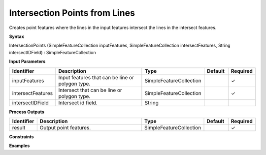 .. _intersectionpoints:

Intersection Points from Lines
==============================

Creates point features where the lines in the input features intersect the lines in the intersect features.

**Syntax**

IntersectionPoints (SimpleFeatureCollection inputFeatures, SimpleFeatureCollection intersectFeatures, String intersectIDField) : SimpleFeatureCollection

**Input Parameters**

.. list-table::
   :widths: 10 50 20 10 10

   * - **Identifier**
     - **Description**
     - **Type**
     - **Default**
     - **Required**

   * - inputFeatures
     - Input features that can be line or polygon type.
     - SimpleFeatureCollection
     - 
     - ✓

   * - intersectFeatures
     - Intersect that can be line or polygon type.
     - SimpleFeatureCollection
     - 
     - ✓

   * - intersectIDField
     - Intersect id field.
     - String
     - 
     - 

**Process Outputs**

.. list-table::
   :widths: 10 50 20 10 10

   * - **Identifier**
     - **Description**
     - **Type**
     - **Default**
     - **Required**

   * - result
     - Output point features.
     - SimpleFeatureCollection
     - 
     - ✓

**Constraints**

 

**Examples**


